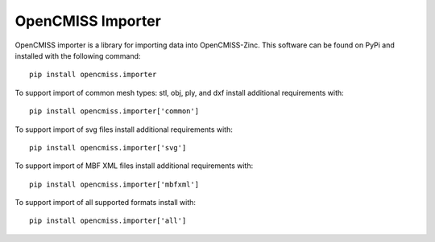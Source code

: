 
==================
OpenCMISS Importer 
==================

OpenCMISS importer is a library for importing data into OpenCMISS-Zinc.  This software can be found on PyPi and installed with the following command::

  pip install opencmiss.importer

To support import of common mesh types: stl, obj, ply, and dxf install additional requirements with::

  pip install opencmiss.importer['common']

To support import of svg files install additional requirements with::

  pip install opencmiss.importer['svg']

To support import of MBF XML files install additional requirements with::

  pip install opencmiss.importer['mbfxml']

To support import of all supported formats install with::

  pip install opencmiss.importer['all']
